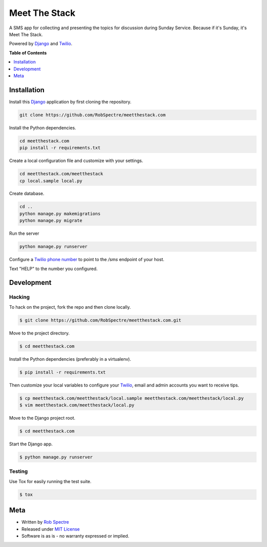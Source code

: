 *************
Meet The Stack
*************

A SMS app for collecting and presenting the topics for discussion during Sunday
Service. Because if it's Sunday, it's Meet The Stack.


Powered by `Django`_ and `Twilio`_.


.. image:: https://travis-ci.org/RobSpectre/meetthestack.com.svg?branch=master
    :target: https://travis-ci.org/RobSpectre/meetthestack.com

.. image:: https://codecov.io/gh/RobSpectre/meetthestack.com/branch/master/graph/badge.svg
  :target: https://codecov.io/gh/RobSpectre/meetthestack.com


**Table of Contents**


.. contents::
    :local:
    :depth: 1
    :backlinks: none


Installation
===========

Install this `Django`_ application by first cloning the repository.

.. code-block:: bash
  
    git clone https://github.com/RobSpectre/meetthestack.com


Install the Python dependencies.

.. code-block:: bash

    cd meetthestack.com
    pip install -r requirements.txt


Create a local configuration file and customize with your settings.

.. code-block:: bash
   
    cd meetthestack.com/meetthestack
    cp local.sample local.py


Create database.

.. code-block:: bash

    cd ..
    python manage.py makemigrations
    python manage.py migrate

Run the server

.. code-block:: bash

    python manage.py runserver

Configure a `Twilio phone number`_ to point to the `/sms` endpoint of your host.


Text "HELP" to the number you configured.


Development
===========

Hacking
-----------


To hack on the project, fork the repo and then clone locally.

.. code-block:: bash

    $ git clone https://github.com/RobSpectre/meetthestack.com.git

Move to the project directory.

.. code-block:: bash

    $ cd meetthestack.com

Install the Python dependencies (preferably in a virtualenv).

.. code-block:: bash

    $ pip install -r requirements.txt 

Then customize your local variables to configure your `Twilio`_, email and
admin accounts you want to receive tips.

.. code-block:: bash

    $ cp meetthestack.com/meetthestack/local.sample meetthestack.com/meetthestack/local.py
    $ vim meetthestack.com/meetthestack/local.py

Move to the Django project root.

.. code-block:: bash

    $ cd meetthestack.com

Start the Django app.

.. code-block:: bash

    $ python manage.py runserver 


Testing
------------

Use Tox for easily running the test suite.

.. code-block:: bash

    $ tox


Meta
============

* Written by `Rob Spectre`_
* Released under `MIT License`_
* Software is as is - no warranty expressed or implied.


.. _Rob Spectre: http://www.brooklynhacker.com
.. _MIT License: http://opensource.org/licenses/MIT
.. _Django: https://www.djangoproject.com/
.. _Twilio: https://twilio.com
.. _Twilio phone number: https://www.twilio.com/console/phone-numbers/incoming

